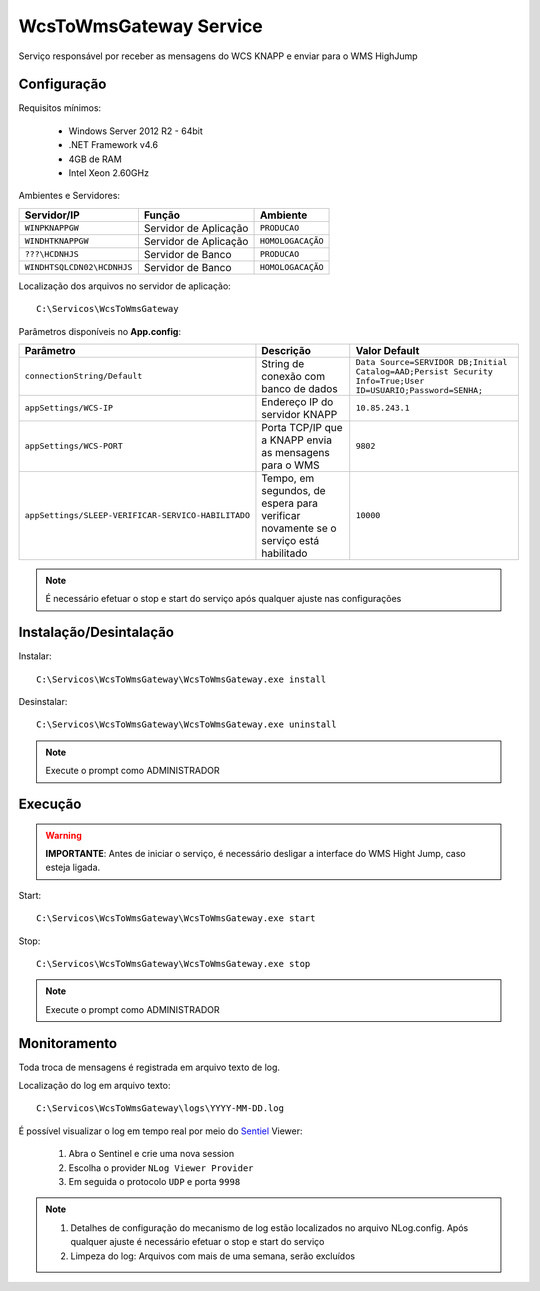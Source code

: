 WcsToWmsGateway Service
=======================================

Serviço responsável por receber as mensagens do WCS KNAPP e 
enviar para o WMS HighJump

Configuração
-----------------------
Requisitos mínimos:

    * Windows Server 2012 R2 - 64bit
    * .NET Framework v4.6
    * 4GB de RAM
    * Intel Xeon 2.60GHz

Ambientes e Servidores:

+-------------------------------------+-----------------------+-------------------+
| Servidor/IP                         | Função                | Ambiente          |
+=====================================+=======================+===================+
| ``WINPKNAPPGW``                     | Servidor de Aplicação | ``PRODUCAO``      |
+-------------------------------------+-----------------------+-------------------+
| ``WINDHTKNAPPGW``                   | Servidor de Aplicação | ``HOMOLOGACAÇÃO`` |
+-------------------------------------+-----------------------+-------------------+
| ``???\HCDNHJS``                     | Servidor de Banco     | ``PRODUCAO``      |
+-------------------------------------+-----------------------+-------------------+
| ``WINDHTSQLCDN02\HCDNHJS``          | Servidor de Banco     | ``HOMOLOGACAÇÃO`` |
+-------------------------------------+-----------------------+-------------------+

Localização dos arquivos no servidor de aplicação::

    C:\Servicos\WcsToWmsGateway

Parâmetros disponíveis no **App.config**:

+----------------------------------------------------+-------------------------------------------------------------------------------------+------------------------------------------------------------------------------------------------------------+
| Parâmetro                                          | Descrição                                                                           | Valor Default                                                                                              |
+====================================================+=====================================================================================+============================================================================================================+
| ``connectionString/Default``                       | String de conexão com banco de dados                                                | ``Data Source=SERVIDOR DB;Initial Catalog=AAD;Persist Security Info=True;User ID=USUARIO;Password=SENHA;`` |
+----------------------------------------------------+-------------------------------------------------------------------------------------+------------------------------------------------------------------------------------------------------------+
| ``appSettings/WCS-IP``                             | Endereço IP do servidor KNAPP                                                       | ``10.85.243.1``                                                                                            |
+----------------------------------------------------+-------------------------------------------------------------------------------------+------------------------------------------------------------------------------------------------------------+
| ``appSettings/WCS-PORT``                           | Porta TCP/IP que a KNAPP envia as mensagens para o WMS                              | ``9802``                                                                                                   |
+----------------------------------------------------+-------------------------------------------------------------------------------------+------------------------------------------------------------------------------------------------------------+
| ``appSettings/SLEEP-VERIFICAR-SERVICO-HABILITADO`` | Tempo, em segundos, de espera para verificar novamente se o serviço está habilitado | ``10000``                                                                                                  |
+----------------------------------------------------+-------------------------------------------------------------------------------------+------------------------------------------------------------------------------------------------------------+

.. note::
    É necessário efetuar o stop e start do serviço após qualquer ajuste nas configurações

Instalação/Desintalação
-----------------------
Instalar::

    C:\Servicos\WcsToWmsGateway\WcsToWmsGateway.exe install

Desinstalar::

    C:\Servicos\WcsToWmsGateway\WcsToWmsGateway.exe uninstall


.. note::
    Execute o prompt como ADMINISTRADOR

Execução
-----------------------
.. warning:: 
    **IMPORTANTE**: Antes de iniciar o serviço, é necessário desligar a interface do WMS Hight Jump, caso esteja ligada.

Start::

    C:\Servicos\WcsToWmsGateway\WcsToWmsGateway.exe start

Stop::

    C:\Servicos\WcsToWmsGateway\WcsToWmsGateway.exe stop

.. note::
    Execute o prompt como ADMINISTRADOR

Monitoramento
-----------------------
Toda troca de mensagens é registrada em arquivo texto de log.

Localização do log em arquivo texto::

    C:\Servicos\WcsToWmsGateway\logs\YYYY-MM-DD.log

É possível visualizar o log em tempo real por meio do `Sentiel`_ Viewer:

    1. Abra o Sentinel e crie uma nova session
    2. Escolha o provider ``NLog Viewer Provider``
    3. Em seguida o protocolo ``UDP`` e porta ``9998``

.. note::
    1. Detalhes de configuração do mecanismo de log estão localizados no arquivo NLog.config. Após qualquer ajuste é necessário efetuar o stop e start do serviço
    2. Limpeza do log: Arquivos com mais de uma semana, serão excluídos

.. _Sentiel: http://sentinel.codeplex.com/